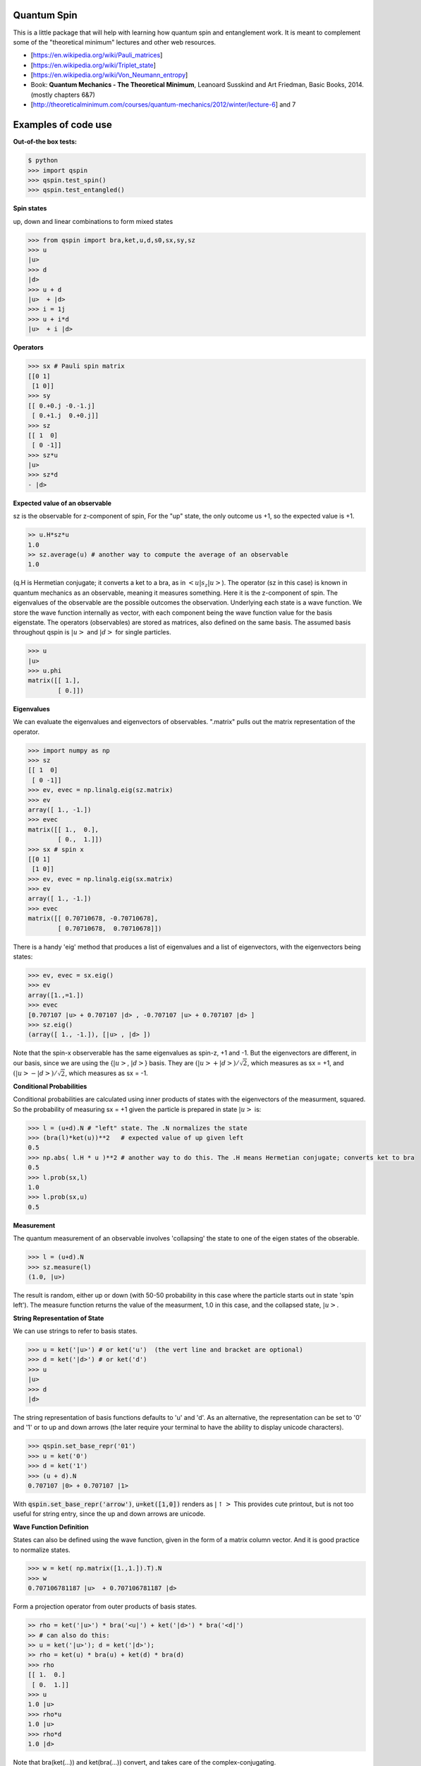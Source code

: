 Quantum Spin
----------------

This is a little package that will help with learning how quantum spin and entanglement work.
It is meant to complement some of the "theoretical minimum" lectures and other web resources.

- [https://en.wikipedia.org/wiki/Pauli_matrices]
- [https://en.wikipedia.org/wiki/Triplet_state]
- [https://en.wikipedia.org/wiki/Von_Neumann_entropy]
- Book: **Quantum Mechanics - The Theoretical Minimum**, Leanoard Susskind and Art Friedman, Basic Books, 2014. (mostly chapters 6&7)
- [http://theoreticalminimum.com/courses/quantum-mechanics/2012/winter/lecture-6] and 7

Examples of code use
--------------------

**Out-of-the box tests:**

.. code:: python

    $ python
    >>> import qspin
    >>> qspin.test_spin()
    >>> qspin.test_entangled()

**Spin states**

up, down and linear combinations to form mixed states

.. code:: python

    >>> from qspin import bra,ket,u,d,s0,sx,sy,sz
    >>> u
    |u> 
    >>> d
    |d> 
    >>> u + d
    |u>  + |d>
    >>> i = 1j
    >>> u + i*d
    |u>  + i |d> 

**Operators**

.. code:: python

    >>> sx # Pauli spin matrix
    [[0 1]
     [1 0]]
    >>> sy
    [[ 0.+0.j -0.-1.j]
     [ 0.+1.j  0.+0.j]]
    >>> sz
    [[ 1  0]
     [ 0 -1]]
    >>> sz*u
    |u>
    >>> sz*d
    - |d>

**Expected value of an observable**

sz is the observable for z-component of spin, For the "up" state, the only
outcome us +1, so the expected value is +1.

.. code:: python

    >> u.H*sz*u
    1.0
    >> sz.average(u) # another way to compute the average of an observable
    1.0

(q.H is Hermetian conjugate; it converts a ket to a bra, as in :math:`<u|s_z|u>`).
The operator (sz in this case) is known in quantum mechanics as an observable,
meaning it measures something. Here it is the z-component of spin.
The eigenvalues of the observable are the possible outcomes the observation.
Underlying each state is a wave function. We store the wave function internally
as vector, with each component being the wave function value for the basis eigenstate.
The operators (observables) are stored as matrices, also defined on the same basis.
The assumed basis throughout qspin is :math:`|u>` and :math:`|d>` for single particles.

.. code:: python

    >>> u
    |u> 
    >>> u.phi
    matrix([[ 1.],
            [ 0.]])

**Eigenvalues**

We can evaluate the eigenvalues and eigenvectors of observables. ".matrix" pulls out the matrix
representation of the operator.

.. code:: python

    >>> import numpy as np
    >>> sz
    [[ 1  0]
     [ 0 -1]]
    >>> ev, evec = np.linalg.eig(sz.matrix)
    >>> ev
    array([ 1., -1.])
    >>> evec
    matrix([[ 1.,  0.],
            [ 0.,  1.]])
    >>> sx # spin x
    [[0 1]
     [1 0]]
    >>> ev, evec = np.linalg.eig(sx.matrix)
    >>> ev
    array([ 1., -1.])
    >>> evec
    matrix([[ 0.70710678, -0.70710678],
            [ 0.70710678,  0.70710678]])

There is a handy 'eig' method that produces a list of eigenvalues and a
list of eigenvectors, with the eigenvectors being states:

.. code:: python

    >>> ev, evec = sx.eig()
    >>> ev
    array([1.,=1.])
    >>> evec
    [0.707107 |u> + 0.707107 |d> , -0.707107 |u> + 0.707107 |d> ]
    >>> sz.eig()
    (array([ 1., -1.]), [|u> , |d> ])

Note that the spin-x observerable has the same eigenvalues as spin-z, +1 and -1. But the eigenvectors
are different, in our basis, since we are using the {:math:`|u>`, :math:`|d>`} basis. They are
:math:`(|u> + |d>)/\sqrt{2}`, which measures as sx = +1, and
:math:`(|u> - |d>)/\sqrt{2}`, which measures as sx = -1.

**Conditional Probabilities**

Conditional probabilities are calculated using inner products of states with the
eigenvectors of the measurment, squared. So the probability
of measuring sx = +1 given the particle is prepared in state :math:`|u>` is:

.. code:: python

    >>> l = (u+d).N # "left" state. The .N normalizes the state
    >>> (bra(l)*ket(u))**2   # expected value of up given left
    0.5
    >>> np.abs( l.H * u )**2 # another way to do this. The .H means Hermetian conjugate; converts ket to bra
    0.5
    >>> l.prob(sx,l)
    1.0
    >>> l.prob(sx,u)
    0.5
    

**Measurement**

The quantum measurement of an observable involves 'collapsing' the state
to one of the eigen states of the obserable.

.. code:: python

    >>> l = (u+d).N
    >>> sz.measure(l)
    (1.0, |u>)

The result is random, either up or down
(with 50-50 probability in this case where the particle starts out in state 'spin left').
The measure function returns the value of the measurment, 1.0 in this case,
and the collapsed state, :math:`|u>`.

**String Representation of State**

We can use strings to refer to basis states.

.. code:: python

    >>> u = ket('|u>') # or ket('u')  (the vert line and bracket are optional)
    >>> d = ket('|d>') # or ket('d')
    >>> u
    |u>
    >>> d
    |d>

The string representation of basis functions defaults to 'u' and 'd'. As
an alternative, the representation can be set to
'0' and '1' or to up and down arrows (the later require your
terminal to have the ability to display unicode characters).

.. code:: python

    >>> qspin.set_base_repr('01')
    >>> u = ket('0')
    >>> d = ket('1')
    >>> (u + d).N
    0.707107 |0> + 0.707107 |1>

With :code:`qspin.set_base_repr('arrow')`, :code:`u=ket([1,0])` renders as :math:`|\uparrow>`
This provides cute printout, but is not too useful for string entry, since the up and
down arrows are unicode.

**Wave Function Definition**

States can also be defined using the wave function, given
in the form of a matrix column vector. And it is good practice
to normalize states.

.. code:: python

    >>> w = ket( np.matrix([1.,1.]).T).N
    >>> w
    0.707106781187 |u>  + 0.707106781187 |d> 
    

Form a projection operator from outer products of basis states.

.. code:: python

    >> rho = ket('|u>') * bra('<u|') + ket('|d>') * bra('<d|')
    >> # can also do this:
    >> u = ket('|u>'); d = ket('|d>');
    >> rho = ket(u) * bra(u) + ket(d) * bra(d)
    >>> rho
    [[ 1.  0.]
     [ 0.  1.]]
    >>> u
    1.0 |u> 
    >>> rho*u
    1.0 |u> 
    >>> rho*d
    1.0 |d> 

Note that bra(ket(...)) and ket(bra(...)) convert, and takes care of the complex-conjugating.

.. code:: python

    >> u.kind
    'ket'
    >> bra(u).kind
    'bra'

**Density Matrix and Entropy**

Create a density matrix for an ensemble of single particles.

.. code:: python

    >> from qspin import entropy
    >> P = [0.5, 0.5]
    >> rho = P[0] * bra('|u>').density() + P[1] * bra('|d>').density() # make sure the probabilities add to one
    >> entropy(rho) # it's not zero because there is a mixture of states
    0.69314718055994529
    >> rho = ( bra('|u>') + bra('|d>') ).N.density()
    >> entropy(rho) # this is zero because all electrons are prepared in the "u+d" state
    0
    
Make sure you normalize any states you define, using the post-operation .N.

The von Neumann **entropy** is
:math:`S = -\sum_i(p_i log(p_i))` where :math:`p_i` are the density matrix eigenvalues.
The entropy is essentially the randomness in a measurement of the quantum state. It
can be applied to any density matrix for either pure or mixed states. (A
pure state has zero entropy.)

**Multi-particle States**

Multi-particle states are in the space formed from the Kronecker product of Hilbert spaces
of the individual particles. Since multi-particle quantum states can be mixed states, there
are far more possible state vectors (:math:`2^n` dimensional vector space) than for classical
systems (which are in only :math:`n` dimensional space)

We build up multi-particle states with Kronecker products '**' (meaning :math:`\otimes`), or with strings

.. code:: python

    >>> uu = u**u
    >>> dd = ket('|dd>') # or ket('dd')
    >>> s = (d**u**u + u**d**u + d**d**u).N
    >>> s
    0.57735 |udu> + 0.57735 |duu> + 0.57735 |ddu> 
    
Multi-particle operators are similarly built up with Kronecker products

.. code:: python

    >>> s2x = sx**sx
    >>> s2x
    [[0 0 0 1]
     [0 0 1 0]
     [0 1 0 0]
     [1 0 0 0]

**Partial Trace**

The density matrix for a multi-particle state is :math:`2^n \times 2^n`. A partial
trace is a way to form the density matrix for a subset of the particles. 'Tracing out'
:math:`m` of the particles results in a :math:`2^{n-m} \times 2^{n-m}` density matrix.
Partial traces are important in many aspects of analyzing the multi-particle state,
including evaluating the entanglement.

.. code:: python

    >>> sing = (u**d - d**u).N
    >>> rho = sing.density()
    >>> rho
    matrix([[ 0. ,  0. ,  0. ,  0. ],
            [ 0. ,  0.5, -0.5,  0. ],
            [ 0. , -0.5,  0.5,  0. ],
            [ 0. ,  0. ,  0. ,  0. ]])
    >>> rhoA = ptrace(rho,[1]) # trace over particle 1 ('Bob') to get particle 0 ('Alice') density
    >>> rhoA
    matrix([[0.5, 0. ],
            [0. , 0.5]])

**Entangled States**

Once you have created a (possibly) entangled state of two particles, you can test it for entanglement:

.. code:: python

    >>> sing = (u**d - d**u).N
    >>> sing.entangled()
    True
    >>> (u**u).entangled()
    False

The test for entanglement is to check the entropy of one of the particles after
the other particle has been 'traced out.'

Quantum Computing
-----------------

**Work in progress! -- stay tuned.**

